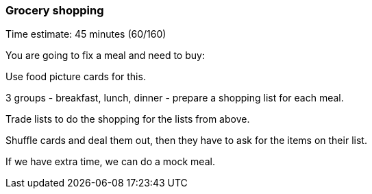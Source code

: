 === Grocery shopping

****************************************************************************
Time estimate: 45 minutes (60/160)
****************************************************************************

You are going to fix a meal and need to buy:

Use food picture cards for this.

3 groups - breakfast, lunch, dinner - prepare a shopping list for each meal.

Trade lists to do the shopping for the lists from above.

Shuffle cards and deal them out, then they have to ask for the items on their list.

If we have extra time, we can do a mock meal.

